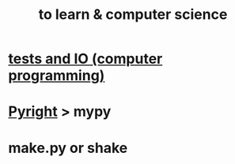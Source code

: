 :PROPERTIES:
:ID:       f0689a2d-925c-4360-a428-d4f0857b9680
:ROAM_ALIASES: "computer science & to learn"
:END:
#+title: to learn & computer science
* [[https://github.com/JeffreyBenjaminBrown/public_notes_with_github-navigable_links/blob/master/tests_and_io_computer_programming.org][tests and IO (computer programming)]]
* [[https://github.com/JeffreyBenjaminBrown/public_notes_with_github-navigable_links/blob/master/pyright.org][Pyright]] > mypy
* make.py or shake
